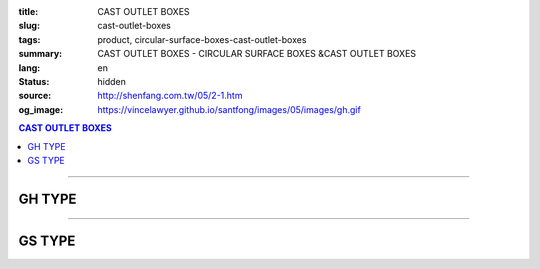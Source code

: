 :title: CAST OUTLET BOXES
:slug: cast-outlet-boxes
:tags: product, circular-surface-boxes-cast-outlet-boxes
:summary: CAST OUTLET BOXES - CIRCULAR SURFACE BOXES &CAST OUTLET BOXES
:lang: en
:status: hidden
:source: http://shenfang.com.tw/05/2-1.htm
:og_image: https://vincelawyer.github.io/santfong/images/05/images/gh.gif

.. contents:: CAST OUTLET BOXES

----

GH TYPE
+++++++

.. image:: {filename}/images/05/images/gh.gif
   :name: http://shenfang.com.tw/05/images/GH.gif
   :alt: product
   :class: img-fluid

.. image:: {filename}/images/05/images/gh-1.gif
   :name: http://shenfang.com.tw/05/images/GH-1.gif
   :alt: product
   :class: img-fluid

.. raw:: html

  <p align="right"><font size="2">&nbsp;&nbsp;&nbsp;&nbsp;&nbsp;&nbsp;&nbsp;&nbsp;&nbsp;&nbsp;&nbsp;&nbsp;&nbsp;&nbsp;&nbsp;&nbsp;&nbsp;&nbsp;&nbsp;&nbsp;&nbsp;&nbsp;&nbsp;&nbsp;&nbsp;&nbsp;&nbsp;&nbsp;&nbsp;&nbsp;&nbsp;&nbsp;&nbsp;&nbsp;&nbsp;&nbsp;&nbsp;&nbsp;&nbsp;&nbsp;&nbsp;&nbsp;&nbsp;&nbsp;&nbsp;&nbsp;&nbsp;&nbsp;&nbsp;&nbsp;&nbsp;&nbsp;&nbsp;&nbsp;&nbsp;&nbsp;&nbsp;&nbsp;&nbsp;&nbsp;&nbsp;&nbsp;&nbsp;&nbsp;&nbsp;&nbsp;&nbsp;&nbsp;&nbsp;&nbsp;&nbsp;&nbsp;&nbsp;&nbsp;&nbsp;&nbsp;&nbsp;&nbsp;&nbsp;&nbsp;&nbsp;&nbsp;&nbsp;&nbsp;&nbsp;&nbsp;&nbsp;&nbsp;&nbsp;&nbsp;&nbsp;&nbsp;&nbsp;&nbsp;&nbsp;&nbsp;&nbsp;&nbsp;&nbsp;&nbsp;&nbsp;&nbsp;&nbsp;&nbsp;&nbsp;&nbsp;&nbsp;&nbsp;&nbsp;&nbsp;&nbsp;&nbsp;&nbsp;&nbsp;&nbsp;&nbsp;&nbsp;&nbsp;&nbsp;&nbsp;&nbsp;&nbsp;&nbsp;&nbsp;&nbsp;&nbsp;&nbsp;&nbsp;&nbsp;&nbsp;&nbsp;&nbsp;&nbsp;&nbsp;&nbsp;&nbsp;&nbsp;&nbsp;&nbsp;&nbsp;&nbsp;&nbsp;&nbsp;&nbsp;&nbsp;&nbsp;&nbsp;&nbsp;&nbsp;&nbsp;&nbsp;&nbsp;&nbsp;&nbsp;&nbsp;&nbsp;&nbsp;&nbsp;&nbsp;&nbsp;&nbsp;&nbsp;&nbsp;&nbsp;&nbsp;&nbsp;&nbsp;&nbsp;&nbsp;&nbsp;&nbsp;&nbsp;&nbsp;&nbsp;&nbsp; 
  Unit</font><font size="2" face="新細明體">:<span lang="en">±</span>3mm</font><table border="1" cellspacing="0" style="border-collapse: collapse" bordercolor="#111111" width="100%" cellpadding="0" id="AutoNumber6" height="199">
    <tr>
      <td width="12%" rowspan="2" height="69" bgcolor="#FFCCCC">
          <p style="line-height: 150%; margin-top: 0; margin-bottom: 0" align="center">
          <font size="2" face="Arial Narrow">SIZE</font></p>
          <p style="line-height: 150%; margin-top: 0; margin-bottom: 0" align="center">
          <font size="2" face="Arial Narrow">(IN)</font></td>
      <td width="12%" height="36" bgcolor="#FFCCCC">
          <p style="margin-top: 2; margin-bottom: 0" align="center">       
  <font size="2" face="Arial Narrow">Cast Iron</font></td>
      <td width="15%" height="36" bgcolor="#FFCCCC">
          <p align="center">         
  <font size="2" face="Arial Narrow">Malleable Iron</font></td>
      <td width="15%" rowspan="2" align="center" height="69" bgcolor="#FFCCCC">         
  <font size="2" face="Arial Narrow">Standard<br>        
          Finishes</font></td>
      <td width="46%" colspan="4" height="36" bgcolor="#FFCCCC">
          <p align="center">         
          <font size="2" face="Arial Narrow">Dimensions</font></td>
    </tr>
    <tr>
      <td width="12%" height="32" bgcolor="#FFCCCC">
          <p align="center" style="margin-top: 0; margin-bottom: 0">         
  <font size="2" face="Arial Narrow">Cat. No.</font></td>
      <td width="15%" height="32" bgcolor="#FFCCCC">
          <p align="center" style="margin-top: 0; margin-bottom: 0">         
  <font size="2" face="Arial Narrow">Cat. No.</font></td>
      <td width="11%" align="center" height="32" bgcolor="#FFCCCC">A</td>
      <td width="11%" align="center" height="32" bgcolor="#FFCCCC">B</td>
      <td width="12%" align="center" height="32" bgcolor="#FFCCCC">C</td>
      <td width="12%" align="center" height="32" bgcolor="#FFCCCC">D</td>
    </tr>
    <tr>
      <td width="12%" height="43" align="center"><font face="Arial">1/2</font></td>
      <td width="12%" height="43" align="center"><font face="Arial">GH 16</font></td>
      <td width="15%" height="43" align="center"><font face="Arial">GH 16-M</font></td>
      <td width="15%" rowspan="3" height="129">
      <p align="center">       
  <font size="2"><br>       
  </font>       
  <font size="1" face="Arial, Helvetica, sans-serif">Zinc<br>       
  Electroplate<br>       
  </font>       
  <font size="2"><br>       
  </font>       
  <font size="1" face="Arial, Helvetica, sans-serif">H.D.<br>       
  Galvanize</font></td>
      <td width="11%" align="center" height="43"><font face="Arial">42</font></td>
      <td width="11%" align="center" height="43"><font face="Arial">115</font></td>
      <td width="12%" align="center" height="43"><font face="Arial">120</font></td>
      <td width="12%" align="center" height="43"><font face="Arial">77</font></td>
    </tr>
    <tr>
      <td width="12%" height="43" align="center" bgcolor="#FFCCCC">
      <font face="Arial">3/4</font></td>
      <td width="12%" height="43" align="center" bgcolor="#FFCCCC">
      <font face="Arial">GH 22</font></td>
      <td width="15%" height="43" align="center" bgcolor="#FFCCCC">
      <font face="Arial">GH 22-M</font></td>
      <td width="11%" align="center" height="43" bgcolor="#FFCCCC">
      <font face="Arial">42</font></td>
      <td width="11%" align="center" height="43" bgcolor="#FFCCCC">
      <font face="Arial">115</font></td>
      <td width="12%" align="center" height="43" bgcolor="#FFCCCC">
      <font face="Arial">120</font></td>
      <td width="12%" align="center" height="43" bgcolor="#FFCCCC">
      <font face="Arial">77</font></td>
    </tr>
    <tr>
      <td width="12%" height="43" align="center"><font face="Arial">1</font></td>
      <td width="12%" height="43" align="center"><font face="Arial">GH 28</font></td>
      <td width="15%" height="43" align="center"><font face="Arial">GH 28-M</font></td>
      <td width="11%" align="center" height="43"><font face="Arial">56</font></td>
      <td width="11%" align="center" height="43"><font face="Arial">126</font></td>
      <td width="12%" align="center" height="43"><font face="Arial">132</font></td>
      <td width="12%" align="center" height="43"><font face="Arial">95</font></td>
    </tr>
  </table>

----

GS TYPE
+++++++

.. image:: {filename}/images/05/images/gs.gif
   :name: http://shenfang.com.tw/05/images/GS.gif
   :alt: product
   :class: img-fluid

.. image:: {filename}/images/05/images/gs-1.jpg
   :name: http://shenfang.com.tw/05/images/GS-1.jpg
   :alt: product
   :class: img-fluid

.. raw:: html

  <p align="right"><font size="2" face="新細明體">&nbsp;&nbsp;&nbsp;&nbsp;&nbsp;&nbsp;&nbsp;&nbsp;&nbsp;&nbsp;&nbsp;&nbsp;&nbsp;&nbsp;&nbsp;&nbsp;&nbsp;&nbsp;&nbsp;&nbsp;&nbsp;&nbsp;&nbsp;&nbsp;&nbsp;&nbsp;&nbsp;&nbsp;&nbsp;&nbsp;&nbsp;&nbsp;&nbsp;&nbsp;&nbsp;&nbsp;&nbsp;&nbsp;&nbsp;&nbsp;&nbsp;&nbsp;&nbsp;&nbsp;&nbsp;&nbsp;&nbsp;&nbsp;&nbsp;&nbsp;&nbsp;&nbsp;&nbsp;&nbsp;&nbsp;&nbsp;&nbsp;&nbsp;&nbsp;&nbsp;&nbsp;&nbsp;&nbsp;&nbsp;&nbsp;&nbsp;&nbsp;&nbsp;&nbsp;&nbsp;&nbsp;&nbsp;&nbsp;&nbsp;&nbsp;&nbsp;&nbsp;&nbsp;&nbsp;&nbsp;&nbsp;&nbsp;&nbsp;&nbsp;&nbsp;&nbsp;&nbsp;&nbsp;&nbsp;&nbsp;&nbsp;&nbsp;&nbsp;&nbsp;&nbsp;&nbsp;&nbsp;&nbsp;&nbsp;&nbsp;&nbsp;&nbsp;&nbsp;&nbsp;&nbsp;&nbsp;&nbsp;&nbsp;&nbsp;&nbsp;&nbsp;&nbsp;&nbsp;&nbsp;&nbsp;&nbsp;&nbsp;&nbsp;&nbsp;&nbsp;&nbsp;&nbsp;&nbsp;&nbsp;&nbsp;&nbsp;&nbsp;&nbsp;&nbsp;&nbsp;&nbsp;&nbsp;&nbsp;&nbsp;&nbsp;&nbsp;&nbsp;&nbsp;&nbsp;&nbsp;&nbsp;&nbsp;&nbsp;&nbsp;&nbsp;&nbsp;&nbsp;&nbsp;&nbsp;&nbsp;&nbsp;&nbsp;&nbsp;&nbsp;&nbsp;&nbsp;&nbsp;&nbsp;&nbsp;&nbsp;&nbsp;&nbsp;&nbsp;&nbsp;&nbsp;&nbsp;&nbsp;&nbsp;&nbsp;&nbsp;&nbsp;&nbsp;&nbsp;&nbsp;&nbsp; 
  Unit:<span lang="en">±</span>3mm</font><table border="1" cellspacing="0" style="border-collapse: collapse" bordercolor="#111111" width="100%" cellpadding="0" id="AutoNumber6" height="214">
    <tr>
      <td width="12%" rowspan="2" height="69" bgcolor="#FFCCCC">
          <p style="line-height: 150%; margin-top: 0; margin-bottom: 0" align="center">
          <font size="2" face="Arial Narrow">SIZE</font></p>
          <p style="line-height: 150%; margin-top: 0; margin-bottom: 0" align="center">
          <font size="2" face="Arial Narrow">(IN)</font></td>
      <td width="12%" height="36" bgcolor="#FFCCCC">
          <p style="margin-top: 2; margin-bottom: 0" align="center">       
  <font size="2" face="Arial Narrow">Cast Iron</font></td>
      <td width="15%" height="36" bgcolor="#FFCCCC">
          <p align="center">         
  <font size="2" face="Arial Narrow">Malleable Iron</font></td>
      <td width="15%" rowspan="2" align="center" height="69" bgcolor="#FFCCCC">         
  <font size="2" face="Arial Narrow">Standard<br>        
          Finishes</font></td>
      <td width="46%" colspan="4" height="36" bgcolor="#FFCCCC">
          <p align="center">         
          <font size="2" face="Arial Narrow">Dimensions</font></td>
    </tr>
    <tr>
      <td width="12%" height="32" bgcolor="#FFCCCC">
          <p align="center" style="margin-top: 0; margin-bottom: 0">         
  <font size="2" face="Arial Narrow">Cat. No.</font></td>
      <td width="15%" height="32" bgcolor="#FFCCCC">
          <p align="center" style="margin-top: 0; margin-bottom: 0">         
  <font size="2" face="Arial Narrow">Cat. No.</font></td>
      <td width="11%" align="center" height="32" bgcolor="#FFCCCC">A</td>
      <td width="11%" align="center" height="32" bgcolor="#FFCCCC">B</td>
      <td width="12%" align="center" height="32" bgcolor="#FFCCCC">C</td>
      <td width="12%" align="center" height="32" bgcolor="#FFCCCC">D</td>
    </tr>
    <tr>
      <td width="12%" height="48" align="center"><font face="Arial">1/2</font></td>
      <td width="12%" height="48" align="center"><font face="Arial">GS 16</font></td>
      <td width="15%" height="48" align="center"><font face="Arial">GS 16-M</font></td>
      <td width="15%" rowspan="3" height="144">
      <p align="center">       
  <font size="2"><br>       
  </font>       
  <font size="1" face="Arial, Helvetica, sans-serif">Zinc<br>       
  Electroplate<br>       
  </font>       
  <font size="2"><br>       
  </font>       
  <font size="1" face="Arial, Helvetica, sans-serif">H.D.<br>       
  Galvanize</font></td>
      <td width="11%" align="center" height="48"><font face="Arial">42</font></td>
      <td width="11%" align="center" height="48"><font face="Arial">115</font></td>
      <td width="12%" align="center" height="48"><font face="Arial">120</font></td>
      <td width="12%" align="center" height="48"><font face="Arial">65</font></td>
    </tr>
    <tr>
      <td width="12%" height="48" align="center" bgcolor="#FFCCCC">
      <font face="Arial">3/4</font></td>
      <td width="12%" height="48" align="center" bgcolor="#FFCCCC">
      <font face="Arial">GS 22</font></td>
      <td width="15%" height="48" align="center" bgcolor="#FFCCCC">
      <font face="Arial">GS 22-M</font></td>
      <td width="11%" align="center" height="48" bgcolor="#FFCCCC">
      <font face="Arial">42</font></td>
      <td width="11%" align="center" height="48" bgcolor="#FFCCCC">
      <font face="Arial">115</font></td>
      <td width="12%" align="center" height="48" bgcolor="#FFCCCC">
      <font face="Arial">120</font></td>
      <td width="12%" align="center" height="48" bgcolor="#FFCCCC">
      <font face="Arial">65</font></td>
    </tr>
    <tr>
      <td width="12%" height="48" align="center"><font face="Arial">1</font></td>
      <td width="12%" height="48" align="center"><font face="Arial">GS 28</font></td>
      <td width="15%" height="48" align="center"><font face="Arial">GS 28-M</font></td>
      <td width="11%" align="center" height="48"><font face="Arial">56</font></td>
      <td width="11%" align="center" height="48"><font face="Arial">126</font></td>
      <td width="12%" align="center" height="48"><font face="Arial">132</font></td>
      <td width="12%" align="center" height="48"><font face="Arial">65</font></td>
    </tr>
  </table>


